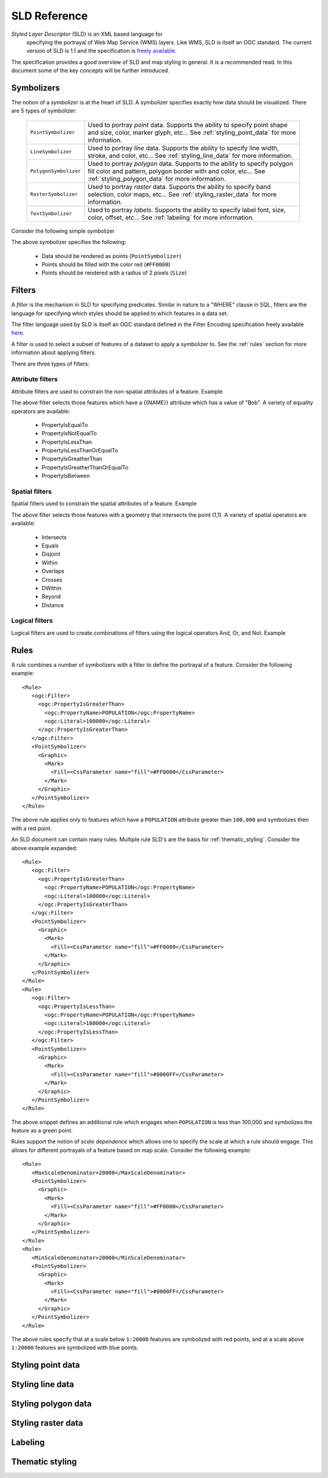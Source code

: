 .. _sld_reference:

SLD Reference
=============

*Styled Layer Descriptor* (SLD) is an XML based language for
 specifying the portrayal of Web Map Service (WMS) layers. Like WMS,
 SLD is itself an OGC standard. The current version of SLD is 1.1 and
 the specification is `freely available  <http://www.opengeospatial.org/standards/sld>`_.

The specification provides a good overview of SLD and map styling in
general. It is a recommended read. In this document some of the key
concepts will be further introduced.

Symbolizers
-----------

The notion of a *symbolizer* is at the heart of SLD. A symbolizer
specifies exactly how data should be visualized. There are 5 types of
symbolizer:

  .. list-table::
     :widths: 20 80

     * - ``PointSymbolizer``
       - Used to portray *point* data. Supports the ability to specify point shape and size, color, marker glyph, etc... See :ref:`styling_point_data` for more information.
     * - ``LineSymbolizer``
       - Used to portray *line* data. Supports the ability to specify line width, stroke, and color, etc... See :ref:`styling_line_data` for more information.
     * - ``PolygonSymbolizer``
       - Used to portray *polygon* data. Supports to the ability to specify polygon fill color and pattern, polygon border with and color, etc... See :ref:`styling_polygon_data` for more information.
     * - ``RasterSymbolizer``
       - Used to portray *raster* data. Supports the ability to specify band selection, color maps, etc... See :ref:`styling_raster_data` for more information.
     * - ``TextSymbolizer``
       - Used to portray *labels*. Supports the ability to specify label font, size, color, offset, etc... See :ref:`labeling` for more information.

Consider the following simple symbolizer

.. code-block:: xml 
   :linenos: 

   <PointSymbolizer>
     <Graphic>
       <Mark>
         <Fill><CssParameter name="fill">#FF0000</CssParameter>
       </Mark>
     </Graphic>
     <Size>2</Size>
   </PointSymbolizer>

The above symbolizer specifies the following:
   
   * Data should be rendered as points (``PointSymbolizer``)
   
   * Points should be filled with the color red (``#FF0000``)
  
   * Points should be rendered with a radius of 2 pixels (``Size``)

.. _styling_point_data:

Filters
-------

A *filter* is the mechanism in SLD for specifying predicates. Similar in nature to a "WHERE" clause in SQL, filters are the language for specifying which styles should be applied to which features in a data set.

The filter language used by SLD is itself an OGC standard defined in the Filter Encoding specification freely available `here <http://www.opengeospatial.org/standards/filter>`_.

A filter is used to select a subset of features of a dataset to apply a symbolizer to. See the :ref:`rules` section for more information about applying filters. 

There are three types of filters:

Attribute filters
^^^^^^^^^^^^^^^^^

Attribute filters are used to constrain the non-spatial attributes of a feature. Example

.. code-block:: xml 
   :linenos: 
   

   <PropertyIsEqualTo>
      <PropertyName>NAME</PropertyName>
      <Literal>Bob</Literal>
   </PropertyIsEqualTo>

The above filter selects those features which have a {{NAME}} attribute which has a value of "Bob". A variety of equality operators are available:

   * PropertyIsEqualTo
   * PropertyIsNotEqualTo
   * PropertyIsLessThan
   * PropertyIsLessThanOrEqualTo
   * PropertyIsGreatherThan
   * PropertyIsGreatherThanOrEqualTo
   * PropertyIsBetween

Spatial filters
^^^^^^^^^^^^^^^

Spatial filters used to constrain the spatial attributes of a feature. Example

.. code-block:: xml 
   :linenos: 

   <Intersects>
      <PropertyName>GEOMETRY</PropertyName>
      <Literal>
         <gml:Point>
            <gml:coordinates>1 1</gml:coordinates>
         </gml:Point>
      </Literal>
   </Intersects>

The above filter selects those features with a geometry that intersects the point (1,1). A variety of spatial operators are available:

   * Intersects
   * Equals
   * Disjoint
   * Within
   * Overlaps
   * Crosses
   * DWithin
   * Beyond
   * Distance

Logical filters
^^^^^^^^^^^^^^^

Logical filters are used to create combinations of filters using the logical operators And, Or, and Not. Example

.. code-block:: xml 
   :linenos: 

  
   <And>
      <PropertyIsEqualTo>
         <PropertyName>NAME</PropertyName>
         <Literal>Bob</Literal>
      </PropertyIsEqualTo>
      <Intersects>
         <PropertyName>GEOMETRY</PropertyName>
         <Literal>
            <gml:Point>
                <gml:coordinates>1 1</gml:coordinates>
            </gml:Point>
         </Literal>
      </Intersects>
   </And>

.. _rules:

Rules
-----

A *rule* combines a number of symbolizers with a filter to define the portrayal of a feature. Consider the following example:: 



  <Rule>
     <ogc:Filter>
       <ogc:PropertyIsGreaterThan>
         <ogc:PropertyName>POPULATION</ogc:PropertyName>
         <ogc:Literal>100000</ogc:Literal>
       </ogc:PropertyIsGreaterThan>
     </ogc:Filter>
     <PointSymbolizer>
       <Graphic>
         <Mark>
           <Fill><CssParameter name="fill">#FF0000</CssParameter>
         </Mark>
       </Graphic>
     </PointSymbolizer>
  </Rule>



The above rule applies only to features which have a ``POPULATION`` attribute greater than ``100,000`` and symbolizes then with a red point. 

An SLD document can contain many rules. Multiple rule SLD's are the basis for  :ref:`thematic_styling`. Consider the above example expanded::


  <Rule>
     <ogc:Filter>
       <ogc:PropertyIsGreaterThan>
         <ogc:PropertyName>POPULATION</ogc:PropertyName>
         <ogc:Literal>100000</ogc:Literal>
       </ogc:PropertyIsGreaterThan>
     </ogc:Filter>
     <PointSymbolizer>
       <Graphic>
         <Mark>
           <Fill><CssParameter name="fill">#FF0000</CssParameter>
         </Mark>
       </Graphic>
     </PointSymbolizer>
  </Rule>
  <Rule>
     <ogc:Filter>
       <ogc:PropertyIsLessThan>
         <ogc:PropertyName>POPULATION</ogc:PropertyName>
         <ogc:Literal>100000</ogc:Literal>
       </ogc:PropertyIsLessThan>
     </ogc:Filter>
     <PointSymbolizer>
       <Graphic>
         <Mark>
           <Fill><CssParameter name="fill">#0000FF</CssParameter>
         </Mark>
       </Graphic>
     </PointSymbolizer>
  </Rule>

The above snippet defines an additional rule which engages when ``POPULATION`` is less than 100,000 and symbolizes the feature as a green point.

Rules support the notion of *scale dependence* which allows one to specify the scale at which a rule should engage. This allows for different portrayals of a feature based on map scale. Consider the following example:: 



  <Rule>
     <MaxScaleDenominator>20000</MaxScaleDenominator>
     <PointSymbolizer>
       <Graphic>
         <Mark>
           <Fill><CssParameter name="fill">#FF0000</CssParameter>
         </Mark>
       </Graphic>
     </PointSymbolizer>
  </Rule>
  <Rule>
     <MinScaleDenominator>20000</MinScaleDenominator>
     <PointSymbolizer>
       <Graphic>
         <Mark>
           <Fill><CssParameter name="fill">#0000FF</CssParameter>
         </Mark>
       </Graphic>
     </PointSymbolizer>
  </Rule>

The above rules specify that at a scale below ``1:20000`` features are symbolized with red points, and at a scale above ``1:20000`` features are symbolized with blue points.

Styling point data
------------------

.. _styling_line_data:

Styling line data
-----------------

.. _styling_polygon_data:

Styling polygon data
--------------------

.. _styling_raster_data:

Styling raster data
-------------------

.. _labeling:

Labeling
--------

.. _thematic_styling:

Thematic styling
----------------

